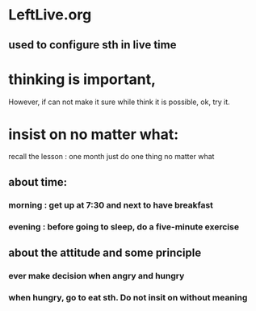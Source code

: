 * LeftLive.org
** used to configure sth in live time
* thinking is important,
However, if can not make it sure while think it is possible, ok, try it.
* insist on no matter what:
recall the lesson : one month just do one thing no matter what
** about time:
*** morning : get up at 7:30 and next to have breakfast
*** evening : before going to sleep, do a five-minute exercise
** about the attitude and some principle
*** ever make decision when angry and hungry
*** when hungry, go to eat sth. Do not insit on without meaning
*** 
